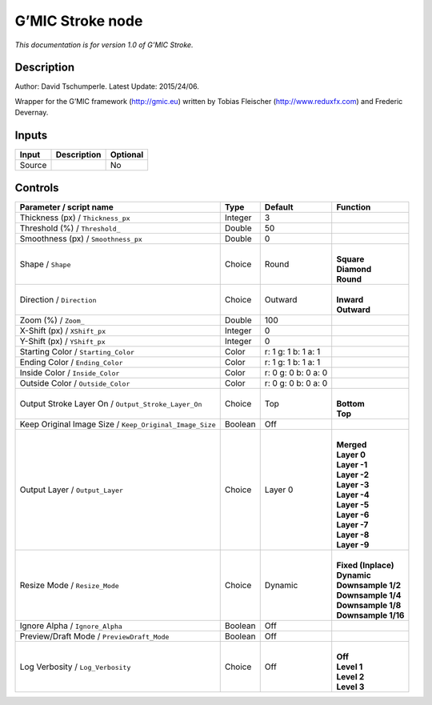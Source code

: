 .. _eu.gmic.Stroke:

G’MIC Stroke node
=================

*This documentation is for version 1.0 of G’MIC Stroke.*

Description
-----------

Author: David Tschumperle. Latest Update: 2015/24/06.

Wrapper for the G’MIC framework (http://gmic.eu) written by Tobias Fleischer (http://www.reduxfx.com) and Frederic Devernay.

Inputs
------

+--------+-------------+----------+
| Input  | Description | Optional |
+========+=============+==========+
| Source |             | No       |
+--------+-------------+----------+

Controls
--------

.. tabularcolumns:: |>{\raggedright}p{0.2\columnwidth}|>{\raggedright}p{0.06\columnwidth}|>{\raggedright}p{0.07\columnwidth}|p{0.63\columnwidth}|

.. cssclass:: longtable

+---------------------------------------------------------+---------+---------------------+-----------------------+
| Parameter / script name                                 | Type    | Default             | Function              |
+=========================================================+=========+=====================+=======================+
| Thickness (px) / ``Thickness_px``                       | Integer | 3                   |                       |
+---------------------------------------------------------+---------+---------------------+-----------------------+
| Threshold (%) / ``Threshold_``                          | Double  | 50                  |                       |
+---------------------------------------------------------+---------+---------------------+-----------------------+
| Smoothness (px) / ``Smoothness_px``                     | Double  | 0                   |                       |
+---------------------------------------------------------+---------+---------------------+-----------------------+
| Shape / ``Shape``                                       | Choice  | Round               | |                     |
|                                                         |         |                     | | **Square**          |
|                                                         |         |                     | | **Diamond**         |
|                                                         |         |                     | | **Round**           |
+---------------------------------------------------------+---------+---------------------+-----------------------+
| Direction / ``Direction``                               | Choice  | Outward             | |                     |
|                                                         |         |                     | | **Inward**          |
|                                                         |         |                     | | **Outward**         |
+---------------------------------------------------------+---------+---------------------+-----------------------+
| Zoom (%) / ``Zoom_``                                    | Double  | 100                 |                       |
+---------------------------------------------------------+---------+---------------------+-----------------------+
| X-Shift (px) / ``XShift_px``                            | Integer | 0                   |                       |
+---------------------------------------------------------+---------+---------------------+-----------------------+
| Y-Shift (px) / ``YShift_px``                            | Integer | 0                   |                       |
+---------------------------------------------------------+---------+---------------------+-----------------------+
| Starting Color / ``Starting_Color``                     | Color   | r: 1 g: 1 b: 1 a: 1 |                       |
+---------------------------------------------------------+---------+---------------------+-----------------------+
| Ending Color / ``Ending_Color``                         | Color   | r: 1 g: 1 b: 1 a: 1 |                       |
+---------------------------------------------------------+---------+---------------------+-----------------------+
| Inside Color / ``Inside_Color``                         | Color   | r: 0 g: 0 b: 0 a: 0 |                       |
+---------------------------------------------------------+---------+---------------------+-----------------------+
| Outside Color / ``Outside_Color``                       | Color   | r: 0 g: 0 b: 0 a: 0 |                       |
+---------------------------------------------------------+---------+---------------------+-----------------------+
| Output Stroke Layer On / ``Output_Stroke_Layer_On``     | Choice  | Top                 | |                     |
|                                                         |         |                     | | **Bottom**          |
|                                                         |         |                     | | **Top**             |
+---------------------------------------------------------+---------+---------------------+-----------------------+
| Keep Original Image Size / ``Keep_Original_Image_Size`` | Boolean | Off                 |                       |
+---------------------------------------------------------+---------+---------------------+-----------------------+
| Output Layer / ``Output_Layer``                         | Choice  | Layer 0             | |                     |
|                                                         |         |                     | | **Merged**          |
|                                                         |         |                     | | **Layer 0**         |
|                                                         |         |                     | | **Layer -1**        |
|                                                         |         |                     | | **Layer -2**        |
|                                                         |         |                     | | **Layer -3**        |
|                                                         |         |                     | | **Layer -4**        |
|                                                         |         |                     | | **Layer -5**        |
|                                                         |         |                     | | **Layer -6**        |
|                                                         |         |                     | | **Layer -7**        |
|                                                         |         |                     | | **Layer -8**        |
|                                                         |         |                     | | **Layer -9**        |
+---------------------------------------------------------+---------+---------------------+-----------------------+
| Resize Mode / ``Resize_Mode``                           | Choice  | Dynamic             | |                     |
|                                                         |         |                     | | **Fixed (Inplace)** |
|                                                         |         |                     | | **Dynamic**         |
|                                                         |         |                     | | **Downsample 1/2**  |
|                                                         |         |                     | | **Downsample 1/4**  |
|                                                         |         |                     | | **Downsample 1/8**  |
|                                                         |         |                     | | **Downsample 1/16** |
+---------------------------------------------------------+---------+---------------------+-----------------------+
| Ignore Alpha / ``Ignore_Alpha``                         | Boolean | Off                 |                       |
+---------------------------------------------------------+---------+---------------------+-----------------------+
| Preview/Draft Mode / ``PreviewDraft_Mode``              | Boolean | Off                 |                       |
+---------------------------------------------------------+---------+---------------------+-----------------------+
| Log Verbosity / ``Log_Verbosity``                       | Choice  | Off                 | |                     |
|                                                         |         |                     | | **Off**             |
|                                                         |         |                     | | **Level 1**         |
|                                                         |         |                     | | **Level 2**         |
|                                                         |         |                     | | **Level 3**         |
+---------------------------------------------------------+---------+---------------------+-----------------------+
